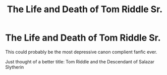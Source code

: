 #+TITLE: The Life and Death of Tom Riddle Sr.

* The Life and Death of Tom Riddle Sr.
:PROPERTIES:
:Author: usernamesaretaken3
:Score: 11
:DateUnix: 1588872955.0
:DateShort: 2020-May-07
:FlairText: Prompt
:END:
This could probably be the most depressive canon complient fanfic ever.

Just thought of a better title: Tom Riddle and the Descendant of Salazar Slytherin

